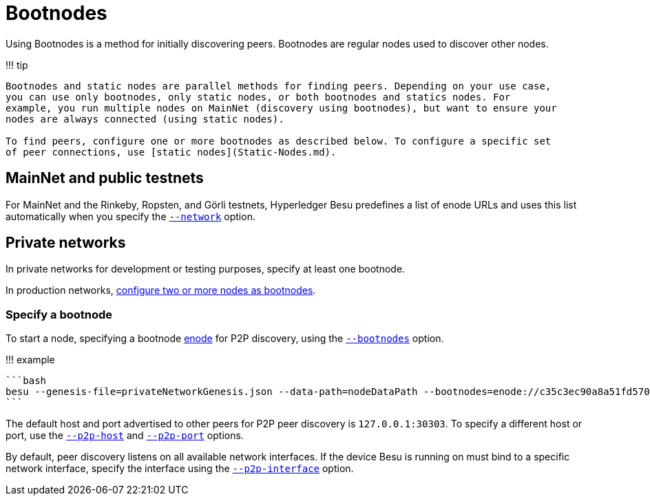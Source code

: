 = Bootnodes
:description: Configuring bootnodoes

Using Bootnodes is a method for initially discovering peers.
Bootnodes are regular nodes used to discover other nodes.

!!!
tip

....
Bootnodes and static nodes are parallel methods for finding peers. Depending on your use case,
you can use only bootnodes, only static nodes, or both bootnodes and statics nodes. For
example, you run multiple nodes on MainNet (discovery using bootnodes), but want to ensure your
nodes are always connected (using static nodes).

To find peers, configure one or more bootnodes as described below. To configure a specific set
of peer connections, use [static nodes](Static-Nodes.md).
....

== MainNet and public testnets

For MainNet and the Rinkeby, Ropsten, and Görli testnets, Hyperledger Besu predefines a list of enode URLs and uses this list automatically when you specify the link:../../Reference/CLI/CLI-Syntax.md#network[`--network`] option.

== Private networks

In private networks for development or testing purposes, specify at least one bootnode.

In production networks, xref:../Deploy/Bootnodes.adoc[configure two or more nodes as bootnodes].

=== Specify a bootnode

To start a node, specifying a bootnode xref:../../Concepts/Node-Keys.adoc[enode] for P2P discovery, using the link:../../Reference/CLI/CLI-Syntax.md#bootnodes[`--bootnodes`] option.

!!!
example

 ```bash
 besu --genesis-file=privateNetworkGenesis.json --data-path=nodeDataPath --bootnodes=enode://c35c3ec90a8a51fd5703594c6303382f3ae6b2ecb99bab2c04b3794f2bc3fc2631dabb0c08af795787a6c004d8f532230ae6e9925cbbefb0b28b79295d615f@127.0.0.1:30303
 ```

The default host and port advertised to other peers for P2P peer discovery is `127.0.0.1:30303`.
To specify a different host or port, use the link:../../Reference/CLI/CLI-Syntax.md#p2p-host[`--p2p-host`] and link:../../Reference/CLI/CLI-Syntax.md#p2p-port[`--p2p-port`] options.

By default, peer discovery listens on all available network interfaces.
If the device Besu is running on must bind to a specific network interface, specify the interface using the link:../../Reference/CLI/CLI-Syntax.md#p2p-interface[`--p2p-interface`] option.
